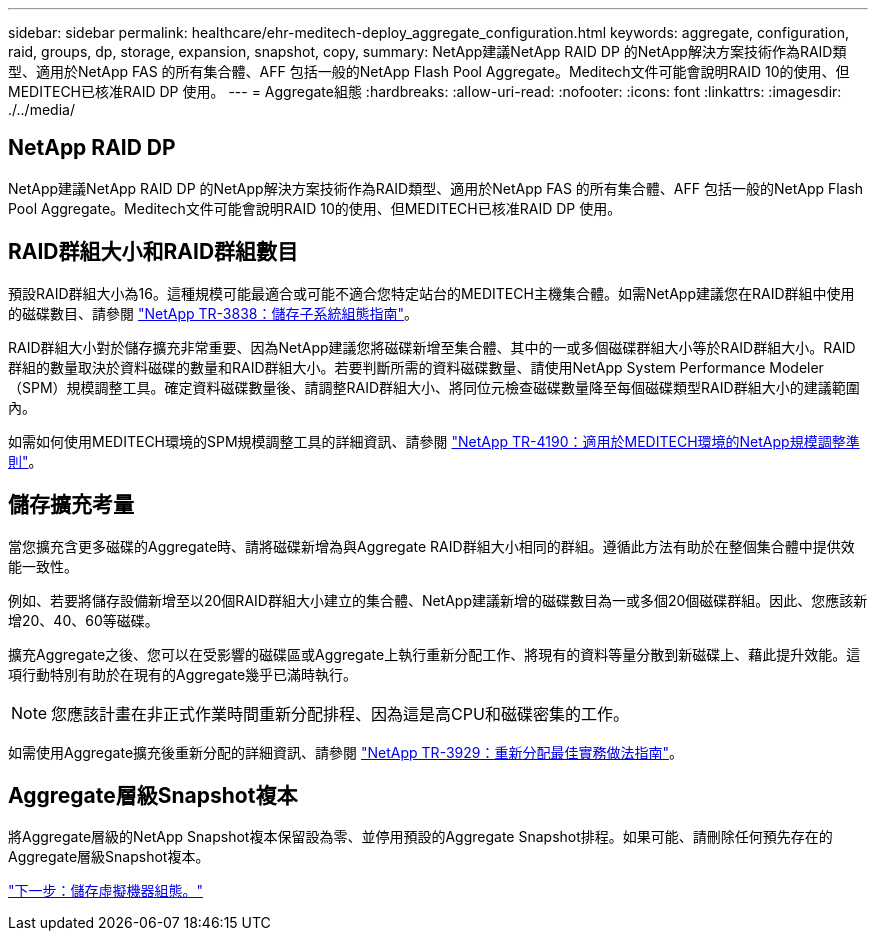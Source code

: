 ---
sidebar: sidebar 
permalink: healthcare/ehr-meditech-deploy_aggregate_configuration.html 
keywords: aggregate, configuration, raid, groups, dp, storage, expansion, snapshot, copy, 
summary: NetApp建議NetApp RAID DP 的NetApp解決方案技術作為RAID類型、適用於NetApp FAS 的所有集合體、AFF 包括一般的NetApp Flash Pool Aggregate。Meditech文件可能會說明RAID 10的使用、但MEDITECH已核准RAID DP 使用。 
---
= Aggregate組態
:hardbreaks:
:allow-uri-read: 
:nofooter: 
:icons: font
:linkattrs: 
:imagesdir: ./../media/




== NetApp RAID DP

NetApp建議NetApp RAID DP 的NetApp解決方案技術作為RAID類型、適用於NetApp FAS 的所有集合體、AFF 包括一般的NetApp Flash Pool Aggregate。Meditech文件可能會說明RAID 10的使用、但MEDITECH已核准RAID DP 使用。



== RAID群組大小和RAID群組數目

預設RAID群組大小為16。這種規模可能最適合或可能不適合您特定站台的MEDITECH主機集合體。如需NetApp建議您在RAID群組中使用的磁碟數目、請參閱 https://fieldportal.netapp.com/content/190829["NetApp TR-3838：儲存子系統組態指南"^]。

RAID群組大小對於儲存擴充非常重要、因為NetApp建議您將磁碟新增至集合體、其中的一或多個磁碟群組大小等於RAID群組大小。RAID群組的數量取決於資料磁碟的數量和RAID群組大小。若要判斷所需的資料磁碟數量、請使用NetApp System Performance Modeler（SPM）規模調整工具。確定資料磁碟數量後、請調整RAID群組大小、將同位元檢查磁碟數量降至每個磁碟類型RAID群組大小的建議範圍內。

如需如何使用MEDITECH環境的SPM規模調整工具的詳細資訊、請參閱 https://fieldportal.netapp.com/content/198446["NetApp TR-4190：適用於MEDITECH環境的NetApp規模調整準則"^]。



== 儲存擴充考量

當您擴充含更多磁碟的Aggregate時、請將磁碟新增為與Aggregate RAID群組大小相同的群組。遵循此方法有助於在整個集合體中提供效能一致性。

例如、若要將儲存設備新增至以20個RAID群組大小建立的集合體、NetApp建議新增的磁碟數目為一或多個20個磁碟群組。因此、您應該新增20、40、60等磁碟。

擴充Aggregate之後、您可以在受影響的磁碟區或Aggregate上執行重新分配工作、將現有的資料等量分散到新磁碟上、藉此提升效能。這項行動特別有助於在現有的Aggregate幾乎已滿時執行。


NOTE: 您應該計畫在非正式作業時間重新分配排程、因為這是高CPU和磁碟密集的工作。

如需使用Aggregate擴充後重新分配的詳細資訊、請參閱 https://fieldportal.netapp.com/content/192896["NetApp TR-3929：重新分配最佳實務做法指南"^]。



== Aggregate層級Snapshot複本

將Aggregate層級的NetApp Snapshot複本保留設為零、並停用預設的Aggregate Snapshot排程。如果可能、請刪除任何預先存在的Aggregate層級Snapshot複本。

link:ehr-meditech-deploy_storage_virtual_machine_configuration.html["下一步：儲存虛擬機器組態。"]
